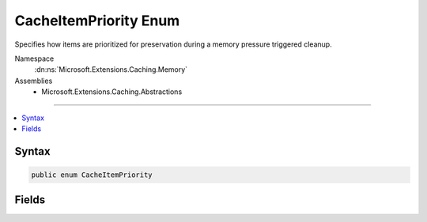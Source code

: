 

CacheItemPriority Enum
======================






Specifies how items are prioritized for preservation during a memory pressure triggered cleanup.


Namespace
    :dn:ns:`Microsoft.Extensions.Caching.Memory`
Assemblies
    * Microsoft.Extensions.Caching.Abstractions

----

.. contents::
   :local:









Syntax
------

.. code-block:: csharp

    public enum CacheItemPriority








.. dn:enumeration:: Microsoft.Extensions.Caching.Memory.CacheItemPriority
    :hidden:

.. dn:enumeration:: Microsoft.Extensions.Caching.Memory.CacheItemPriority

Fields
------

.. dn:enumeration:: Microsoft.Extensions.Caching.Memory.CacheItemPriority
    :noindex:
    :hidden:

    
    .. dn:field:: Microsoft.Extensions.Caching.Memory.CacheItemPriority.High
    
        
        :rtype: Microsoft.Extensions.Caching.Memory.CacheItemPriority
    
        
        .. code-block:: csharp
    
            High = 2
    
    .. dn:field:: Microsoft.Extensions.Caching.Memory.CacheItemPriority.Low
    
        
        :rtype: Microsoft.Extensions.Caching.Memory.CacheItemPriority
    
        
        .. code-block:: csharp
    
            Low = 0
    
    .. dn:field:: Microsoft.Extensions.Caching.Memory.CacheItemPriority.NeverRemove
    
        
        :rtype: Microsoft.Extensions.Caching.Memory.CacheItemPriority
    
        
        .. code-block:: csharp
    
            NeverRemove = 3
    
    .. dn:field:: Microsoft.Extensions.Caching.Memory.CacheItemPriority.Normal
    
        
        :rtype: Microsoft.Extensions.Caching.Memory.CacheItemPriority
    
        
        .. code-block:: csharp
    
            Normal = 1
    

